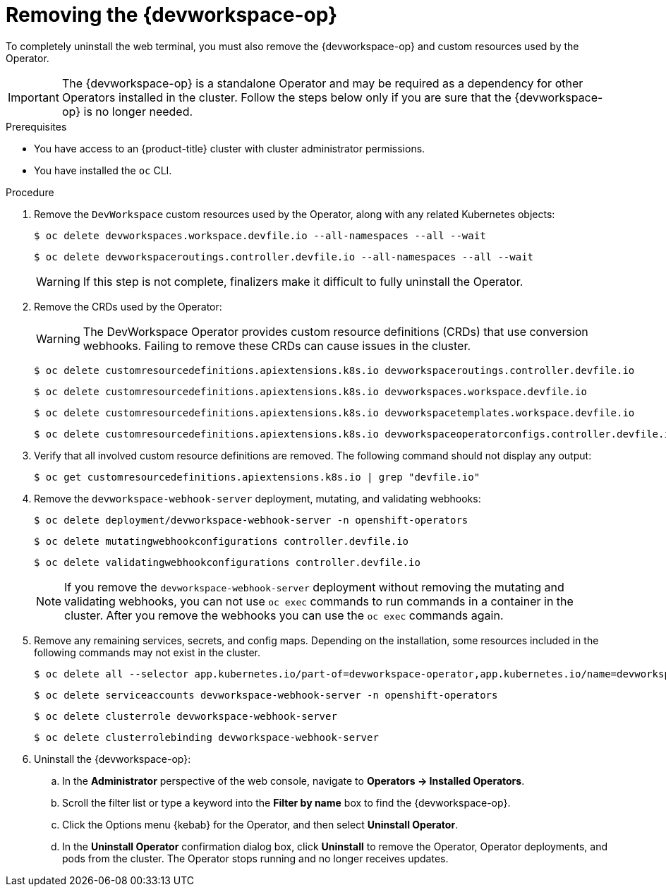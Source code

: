 // Module included in the following assemblies:
//
// * web_console/web_terminal/uninstalling-web-terminal.adoc

:_mod-docs-content-type: PROCEDURE
[id="removing-devworkspace-operator_{context}"]
= Removing the {devworkspace-op}

To completely uninstall the web terminal, you must also remove the {devworkspace-op} and custom resources used by the Operator.

[IMPORTANT]
====
The {devworkspace-op} is a standalone Operator and may be required as a dependency for other Operators installed in the cluster. Follow the steps below only if you are sure that the {devworkspace-op} is no longer needed.
====

.Prerequisites

* You have access to 
ifndef::openshift-rosa-hcp,openshift-rosa[]
an {product-title} 
endif::openshift-rosa-hcp,openshift-rosa[]
ifdef::openshift-rosa-hcp,openshift-rosa[]
a {product-title} 
endif::openshift-rosa-hcp,openshift-rosa[]
cluster with cluster administrator permissions.
* You have installed the `oc` CLI.

// Hide step 2, cannot delete resource "customresourcedefinitions" in ROSA/OSD
// Hide step 4, cannot delete resource "mutatingwebhookconfigurations" in ROSA/OSD, do not delete deployment/devworkspace-webhook-server, see NOTE 


.Procedure

. Remove the `DevWorkspace` custom resources used by the Operator, along with any related Kubernetes objects:
+
[source,terminal]
----
$ oc delete devworkspaces.workspace.devfile.io --all-namespaces --all --wait
----
+
[source,terminal]
----
$ oc delete devworkspaceroutings.controller.devfile.io --all-namespaces --all --wait
----
+
[WARNING]
====
If this step is not complete, finalizers make it difficult to fully uninstall the Operator.
====

ifndef::openshift-rosa,openshift-rosa-hcp,openshift-dedicated[]
. Remove the CRDs used by the Operator:
+
[WARNING]
====
The DevWorkspace Operator provides custom resource definitions (CRDs) that use conversion webhooks. Failing to remove these CRDs can cause issues in the cluster.
====
+
[source,terminal]
----
$ oc delete customresourcedefinitions.apiextensions.k8s.io devworkspaceroutings.controller.devfile.io
----
+
[source,terminal]
----
$ oc delete customresourcedefinitions.apiextensions.k8s.io devworkspaces.workspace.devfile.io
----
+
[source,terminal]
----
$ oc delete customresourcedefinitions.apiextensions.k8s.io devworkspacetemplates.workspace.devfile.io
----
+
[source,terminal]
----
$ oc delete customresourcedefinitions.apiextensions.k8s.io devworkspaceoperatorconfigs.controller.devfile.io
----

. Verify that all involved custom resource definitions are removed. The following command should not display any output:
+
[source,terminal]
----
$ oc get customresourcedefinitions.apiextensions.k8s.io | grep "devfile.io"
----

. Remove the `devworkspace-webhook-server` deployment, mutating, and validating webhooks:
+
[source,terminal]
----
$ oc delete deployment/devworkspace-webhook-server -n openshift-operators
----
+
[source,terminal]
----
$ oc delete mutatingwebhookconfigurations controller.devfile.io
----
+
[source,terminal]
----
$ oc delete validatingwebhookconfigurations controller.devfile.io
----
+
[NOTE]
====
If you remove the `devworkspace-webhook-server` deployment without removing the mutating and validating webhooks, you can not use `oc exec` commands to run commands in a container in the cluster. After you remove the webhooks you can use the `oc exec` commands again.
====
endif::openshift-rosa,openshift-rosa-hcp,openshift-dedicated[]

. Remove any remaining services, secrets, and config maps. Depending on the installation, some resources included in the following commands may not exist in the cluster.
+
[source,terminal]
----
$ oc delete all --selector app.kubernetes.io/part-of=devworkspace-operator,app.kubernetes.io/name=devworkspace-webhook-server -n openshift-operators
----
+
[source,terminal]
----
$ oc delete serviceaccounts devworkspace-webhook-server -n openshift-operators
----
+
[source,terminal]
----
$ oc delete clusterrole devworkspace-webhook-server
----
+
[source,terminal]
----
$ oc delete clusterrolebinding devworkspace-webhook-server
----

. Uninstall the {devworkspace-op}:
.. In the *Administrator* perspective of the web console, navigate to *Operators -> Installed Operators*.
.. Scroll the filter list or type a keyword into the *Filter by name* box to find the {devworkspace-op}.
.. Click the Options menu {kebab} for the Operator, and then select *Uninstall Operator*.
.. In the *Uninstall Operator* confirmation dialog box, click *Uninstall* to remove the Operator, Operator deployments, and pods from the cluster. The Operator stops running and no longer receives updates.